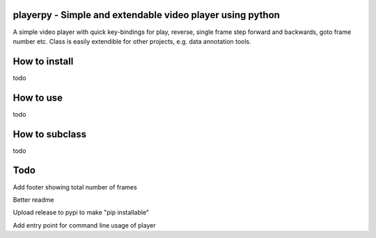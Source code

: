 playerpy - Simple and extendable video player using python
===========================================================

A simple video player with quick key-bindings for play, reverse,
single frame step forward and backwards, goto frame number etc.
Class is easily extendible for other projects, e.g. data annotation
tools.

How to install
==============
todo

How to use
==========

todo

How to subclass
===============

todo

Todo
====

Add footer showing total number of frames

Better readme

Upload release to pypi to make "pip installable"

Add entry point for command line usage of player
